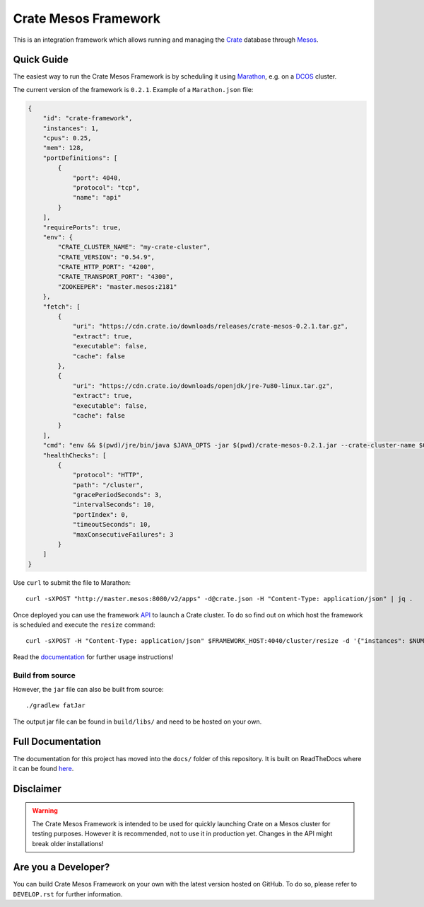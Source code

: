 =====================
Crate Mesos Framework
=====================

.. image:: https://travis-ci.org/crate/crate-mesos-framework.svg?branch=master
    :target: https://travis-ci.org/crate/crate-mesos-framework

.. image:: https://img.shields.io/badge/docs-latest-brightgreen.svg
    :target: https://crate-mesos-framework.readthedocs.io/en/latest/

.. image:: https://img.shields.io/badge/license-Apache%202-blue.svg
    :target: https://raw.githubusercontent.com/crate/crate-mesos-framework/master/LICENSE

This is an integration framework which allows running and managing the Crate_
database through Mesos_.



Quick Guide
===========

The easiest way to run the Crate Mesos Framework is by scheduling it using
Marathon_, e.g. on a DCOS_ cluster.

The current version of the framework is ``0.2.1``.
Example of a ``Marathon.json`` file:

.. code-block:: json

    {
        "id": "crate-framework",
        "instances": 1,
        "cpus": 0.25,
        "mem": 128,
        "portDefinitions": [
            {
                "port": 4040,
                "protocol": "tcp",
                "name": "api"
            }
        ],
        "requirePorts": true,
        "env": {
            "CRATE_CLUSTER_NAME": "my-crate-cluster",
            "CRATE_VERSION": "0.54.9",
            "CRATE_HTTP_PORT": "4200",
            "CRATE_TRANSPORT_PORT": "4300",
            "ZOOKEEPER": "master.mesos:2181"
        },
        "fetch": [
            {
                "uri": "https://cdn.crate.io/downloads/releases/crate-mesos-0.2.1.tar.gz",
                "extract": true,
                "executable": false,
                "cache": false
            },
            {
                "uri": "https://cdn.crate.io/downloads/openjdk/jre-7u80-linux.tar.gz",
                "extract": true,
                "executable": false,
                "cache": false
            }
        ],
        "cmd": "env && $(pwd)/jre/bin/java $JAVA_OPTS -jar $(pwd)/crate-mesos-0.2.1.jar --crate-cluster-name $CRATE_CLUSTER_NAME --crate-version $CRATE_VERSION --api-port $PORT0 --crate-http-port $CRATE_HTTP_PORT --crate-transport-port $CRATE_TRANSPORT_PORT --zookeeper $ZOOKEEPER",
        "healthChecks": [
            {
                "protocol": "HTTP",
                "path": "/cluster",
                "gracePeriodSeconds": 3,
                "intervalSeconds": 10,
                "portIndex": 0,
                "timeoutSeconds": 10,
                "maxConsecutiveFailures": 3
            }
        ]
    }

Use ``curl`` to submit the file to Marathon::

    curl -sXPOST "http://master.mesos:8080/v2/apps" -d@crate.json -H "Content-Type: application/json" | jq .

Once deployed you can use the framework API_ to launch a Crate cluster. To do so
find out on which host the framework is scheduled and execute the ``resize``
command::

    curl -sXPOST -H "Content-Type: application/json" $FRAMEWORK_HOST:4040/cluster/resize -d '{"instances": $NUM_INSTANCE}'

Read the documentation_ for further usage instructions!

Build from source
-----------------

However, the ``jar`` file can also be built from source::

    ./gradlew fatJar

The output jar file can be found in ``build/libs/`` and need to be hosted on
your own.


Full Documentation
==================

The documentation for this project has moved into the ``docs/`` folder of this
repository. It is built on ReadTheDocs where it can be found `here`_.


Disclaimer
==========

.. warning::

    The Crate Mesos Framework is intended to be used for quickly launching
    Crate on a Mesos cluster for testing purposes.
    However it is recommended, not to use it in production yet.
    Changes in the API might break older installations!


Are you a Developer?
====================

You can build Crate Mesos Framework on your own with the latest version hosted
on GitHub. To do so, please refer to ``DEVELOP.rst`` for further information.


.. _Crate: https://crate.io
.. _Mesos: http://mesos.apache.org
.. _Marathon: https://mesosphere.github.io/marathon/
.. _DCOS: https://dcos.io
.. _API: https://crate.io/docs/reference/mesos-framework/en/latest/api.html
.. _documentation: https://crate.io/docs/reference/mesos-framework/
.. _here: https://crate.io/docs/reference/mesos-framework/

